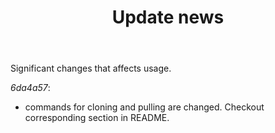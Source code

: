 #+TITLE: Update news

Significant changes that affects usage.

[[6da4a57 ][6da4a57]]:
 - commands for cloning and pulling are changed. Checkout corresponding section in README.
